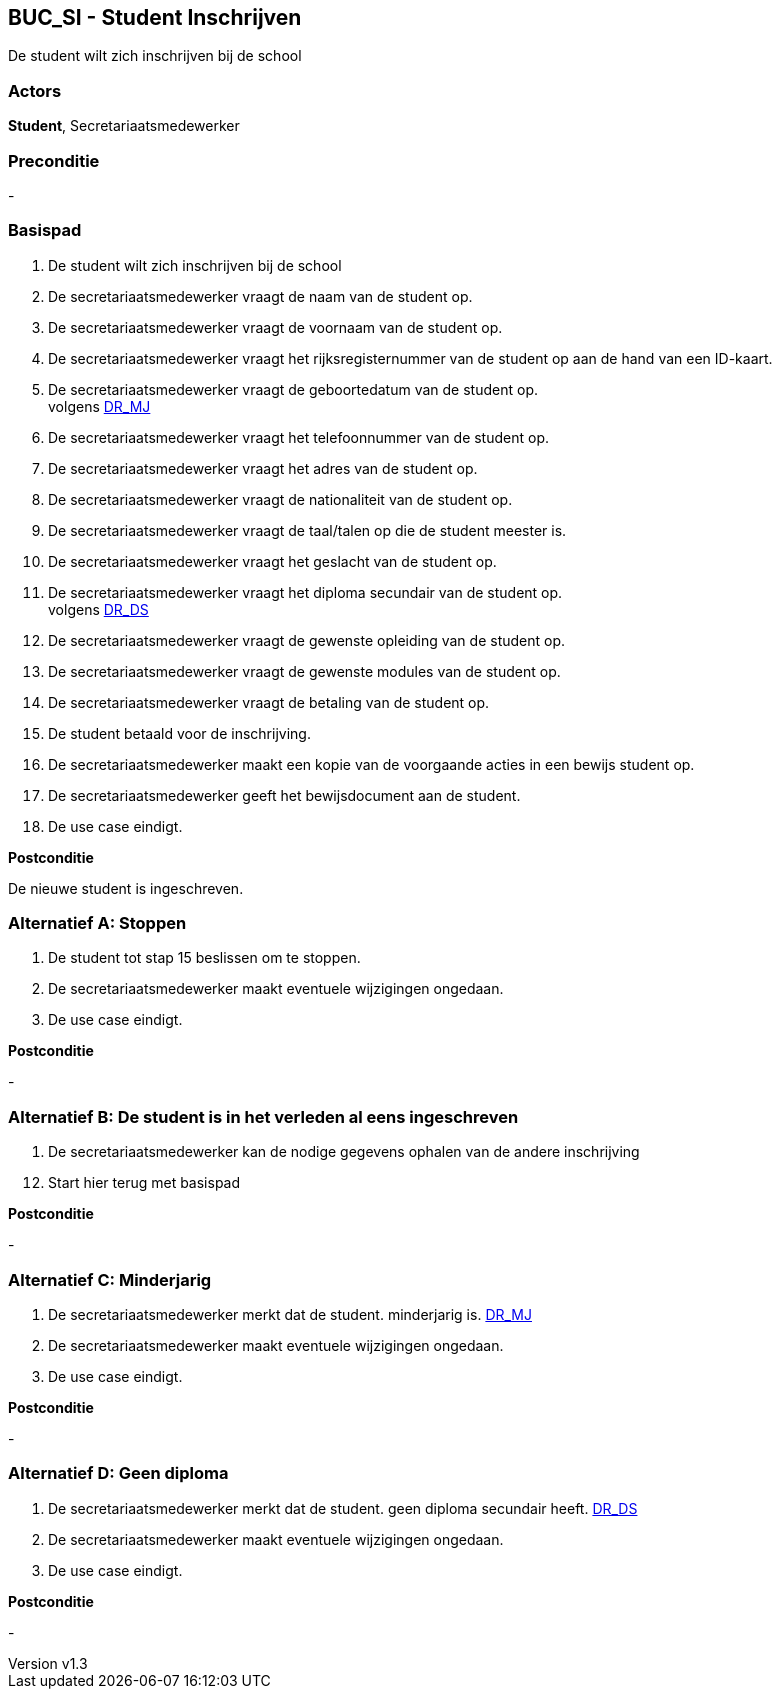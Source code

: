 :author: Arnar Van Rysselberghe, Toon Van de Voorde, Nathalie Van Bellegem, Maxime Vierstraete, Mathias Van Rumst
:revnumber: v1.3
:title: BUC Schooladministratie

== BUC_SI - Student Inschrijven

De student wilt zich inschrijven bij de school

=== Actors

**Student**, Secretariaatsmedewerker

=== Preconditie
-

=== Basispad

. De [.underline]#student# wilt zich inschrijven bij de school
. De [.underline]#secretariaatsmedewerker# vraagt de naam van de [.underline]#student# op.
. De [.underline]#secretariaatsmedewerker# vraagt de voornaam van de [.underline]#student# op.
. De [.underline]#secretariaatsmedewerker# vraagt het rijksregisternummer van de [.underline]#student# op aan de hand van een ID-kaart.
. De [.underline]#secretariaatsmedewerker# vraagt de geboortedatum van de [.underline]#student# op. +
volgens xref:domeinregels.adoc#MJ[DR_MJ]
. De [.underline]#secretariaatsmedewerker# vraagt het telefoonnummer van de [.underline]#student# op.
. De [.underline]#secretariaatsmedewerker# vraagt het adres van de [.underline]#student# op.
. De [.underline]#secretariaatsmedewerker# vraagt de nationaliteit van de [.underline]#student# op.
. De [.underline]#secretariaatsmedewerker# vraagt de taal/talen op die de [.underline]#student# meester is.
. De [.underline]#secretariaatsmedewerker# vraagt het geslacht van de [.underline]#student# op.
. De [.underline]#secretariaatsmedewerker# vraagt het diploma secundair van de [.underline]#student# op. +
volgens xref:domeinregels.adoc#DS[DR_DS]
. De [.underline]#secretariaatsmedewerker# vraagt de gewenste opleiding van de [.underline]#student# op.
. De [.underline]#secretariaatsmedewerker# vraagt de gewenste modules van de [.underline]#student# op.
. De [.underline]#secretariaatsmedewerker# vraagt de betaling van de [.underline]#student# op.
. De [.underline]#student# betaald voor de inschrijving.
. De [.underline]#secretariaatsmedewerker# maakt een kopie van de voorgaande acties in een bewijs [.underline]#student# op.
. De [.underline]#secretariaatsmedewerker# geeft het bewijsdocument aan de [.underline]#student#.
. De use case eindigt.

**Postconditie**

De nieuwe student is ingeschreven.

=== Alternatief A: Stoppen
. De [.underline]#student# tot stap 15 beslissen om te stoppen.
. De [.underline]#secretariaatsmedewerker# maakt eventuele wijzigingen ongedaan.
. De use case eindigt.

*Postconditie*

-

=== Alternatief B: De student is in het verleden al eens ingeschreven
. De [.underline]#secretariaatsmedewerker# kan de nodige gegevens ophalen van de andere inschrijving

[start=12]
. Start hier terug met basispad

*Postconditie*

-

=== Alternatief C: Minderjarig
. De [.underline]#secretariaatsmedewerker# merkt dat de [.underline]#student#. minderjarig is. xref:domeinregels.adoc#MJ[DR_MJ]
. De [.underline]#secretariaatsmedewerker# maakt eventuele wijzigingen ongedaan.
. De use case eindigt.

*Postconditie*

-

=== Alternatief D: Geen diploma
. De [.underline]#secretariaatsmedewerker# merkt dat de [.underline]#student#. geen diploma secundair heeft. xref:domeinregels.adoc#DS[DR_DS]
. De [.underline]#secretariaatsmedewerker# maakt eventuele wijzigingen ongedaan.
. De use case eindigt.

*Postconditie*

-
